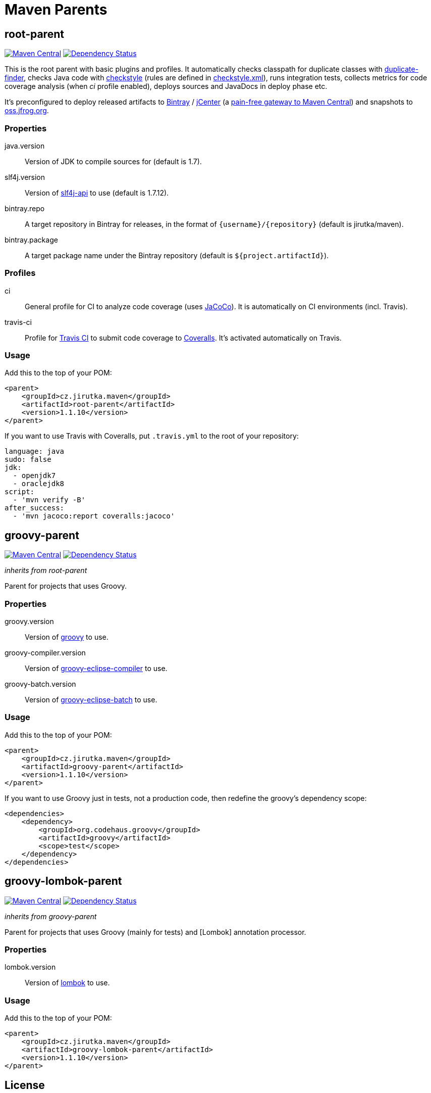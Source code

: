 = Maven Parents
:version: 1.1.10
:mvn-search-uri: https://search.maven.org/#search|gav|1|
:mvn-badge-base-uri: https://maven-badges.herokuapp.com/maven-central/cz.jirutka.maven
:veye-badge-base-uri: https://www.versioneye.com/user/projects

== root-parent

image:{mvn-badge-base-uri}/root-parent/badge.svg[Maven Central, link="{mvn-badge-base-uri}/root-parent"]
image:{veye-badge-base-uri}/5621208736d0ab00160009fb/badge.svg[Dependency Status, link="{veye-badge-base-uri}/5621208736d0ab00160009fb"]

This is the root parent with basic plugins and profiles.
It automatically checks classpath for duplicate classes with https://github.com/ning/maven-duplicate-finder-plugin[duplicate-finder], checks Java code with http://checkstyle.sourceforge.net/[checkstyle] (rules are defined in link:/codequality-resources/src/main/resources/cz/jirutka/maven/codequality/checkstyle.xml[checkstyle.xml]), runs integration tests, collects metrics for code coverage analysis (when _ci_ profile enabled), deploys sources and JavaDocs in deploy phase etc.

It’s preconfigured to deploy released artifacts to https://bintray.com[Bintray] / https://bintray.com/bintray/jcenter[jCenter] (a http://blog.bintray.com/2014/02/11/bintray-as-pain-free-gateway-to-maven-central[pain-free gateway to Maven Central]) and snapshots to https://oss.jfrog.org[oss.jfrog.org].

=== Properties

java.version::
  Version of JDK to compile sources for (default is 1.7).
slf4j.version::
  Version of {mvn-search-uri}g%3A%22org.slf4j%22%20AND%20a%3A%22slf4j-api%22[slf4j-api] to use (default is 1.7.12).
bintray.repo::
  A target repository in Bintray for releases, in the format of `{username}/{repository}` (default is jirutka/maven).
bintray.package::
  A target package name under the Bintray repository (default is `${project.artifactId}`).

=== Profiles

ci::
  General profile for CI to analyze code coverage (uses http://www.eclemma.org/jacoco[JaCoCo]).
  It is automatically on CI environments (incl. Travis).
travis-ci::
  Profile for https://travis-ci.org[Travis CI] to submit code coverage to https://coveralls.io[Coveralls].
  It’s activated automatically on Travis.

=== Usage

Add this to the top of your POM:

[source, xml, subs="verbatim, attributes"]
----
<parent>
    <groupId>cz.jirutka.maven</groupId>
    <artifactId>root-parent</artifactId>
    <version>{version}</version>
</parent>
----

If you want to use Travis with Coveralls, put `.travis.yml` to the root of your repository:

[source, yaml]
----
language: java
sudo: false
jdk:
  - openjdk7
  - oraclejdk8
script:
  - 'mvn verify -B'
after_success:
  - 'mvn jacoco:report coveralls:jacoco'
----


== groovy-parent

image:{mvn-badge-base-uri}/groovy-parent/badge.svg[Maven Central, link="{mvn-badge-base-uri}/groovy-parent"]
image:{veye-badge-base-uri}/5621208d36d0ab00190008e6/badge.svg[Dependency Status, link="{veye-badge-base-uri}/5621208d36d0ab00190008e6"]

_inherits from root-parent_

Parent for projects that uses Groovy.

=== Properties

groovy.version::
  Version of {mvn-search-uri}g%3A%22org.codehaus.groovy%22%20AND%20a%3A%22groovy%22[groovy] to use.
groovy-compiler.version::
  Version of {mvn-search-uri}g%3A%22org.codehaus.groovy%22%20AND%20a%3A%22groovy-eclipse-compiler%22[groovy-eclipse-compiler] to use.
groovy-batch.version::
  Version of {mvn-search-uri}g%3A%22org.codehaus.groovy%22%20AND%20a%3A%22groovy-eclipse-batch%22[groovy-eclipse-batch] to use.

=== Usage

Add this to the top of your POM:

[source, xml, subs="verbatim, attributes"]
----
<parent>
    <groupId>cz.jirutka.maven</groupId>
    <artifactId>groovy-parent</artifactId>
    <version>{version}</version>
</parent>
----

If you want to use Groovy just in tests, not a production code, then redefine the groovy’s dependency scope:

[source, xml]
----
<dependencies>
    <dependency>
        <groupId>org.codehaus.groovy</groupId>
        <artifactId>groovy</artifactId>
        <scope>test</scope>
    </dependency>
</dependencies>
----


== groovy-lombok-parent

image:{mvn-badge-base-uri}/groovy-lombok-parent/badge.svg[Maven Central, link="{mvn-badge-base-uri}/groovy-lombok-parent"]
image:{veye-badge-base-uri}/5621209136d0ab00210009f6/badge.svg[Dependency Status, link="{veye-badge-base-uri}/5621209136d0ab00210009f6"]

_inherits from groovy-parent_

Parent for projects that uses Groovy (mainly for tests) and [Lombok] annotation processor.

=== Properties

lombok.version::
  Version of {mvn-search-uri}g%3A%22org.projectlombok%22%20AND%20a%3A%lombok%22[lombok] to use.

=== Usage

Add this to the top of your POM:

[source, xml, subs="verbatim, attributes"]
----
<parent>
    <groupId>cz.jirutka.maven</groupId>
    <artifactId>groovy-lombok-parent</artifactId>
    <version>{version}</version>
</parent>
----


== License

This project is licensed under http://opensource.org/licenses/MIT[MIT license].
